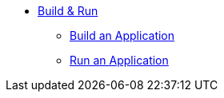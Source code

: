 * xref:build-run:sca-user-flows.adoc[Build & Run]
** xref:build-run:build-application.adoc[Build an Application]
** xref:build-run:run-application.adoc[Run an Application]
